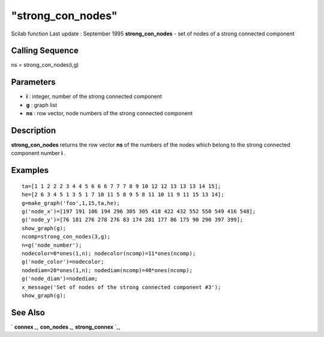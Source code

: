 ====
"strong_con_nodes"
====

Scilab function Last update : September 1995
**strong_con_nodes** - set of nodes of a strong connected component



Calling Sequence
~~~~~~~~~~~~~~~~

ns = strong_con_nodes(i,g)




Parameters
~~~~~~~~~~


+ **i** : integer, number of the strong connected component
+ **g** : graph list
+ **ns** : row vector, node numbers of the strong connected component




Description
~~~~~~~~~~~

**strong_con_nodes** returns the row vector **ns** of the numbers of
the nodes which belong to the strong connected component number **i**
.



Examples
~~~~~~~~


::

    
    
    ta=[1 1 2 2 2 3 4 4 5 6 6 6 7 7 7 8 9 10 12 12 13 13 13 14 15];
    he=[2 6 3 4 5 1 3 5 1 7 10 11 5 8 9 5 8 11 10 11 9 11 15 13 14];
    g=make_graph('foo',1,15,ta,he);
    g('node_x')=[197 191 106 194 296 305 305 418 422 432 552 550 549 416 548]; 
    g('node_y')=[76 181 276 278 276 83 174 281 177 86 175 90 290 397 399];
    show_graph(g);
    ncomp=strong_con_nodes(3,g);
    n=g('node_number');
    nodecolor=0*ones(1,n); nodecolor(ncomp)=11*ones(ncomp);
    g('node_color')=nodecolor;
    nodediam=20*ones(1,n); nodediam(ncomp)=40*ones(ncomp);
    g('node_diam')=nodediam;
    x_message('Set of nodes of the strong connected component #3');
    show_graph(g);
     
      




See Also
~~~~~~~~

` **connex** `_,` **con_nodes** `_,` **strong_connex** `_,

.. _
      : ://./metanet/con_nodes.htm
.. _
      : ://./metanet/strong_connex.htm
.. _
      : ://./metanet/connex.htm


